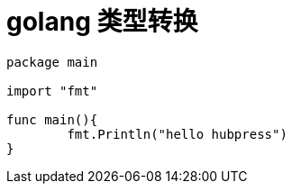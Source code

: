 # golang 类型转换 #


```golang 
package main

import "fmt"

func main(){
	fmt.Println("hello hubpress")	
}
```